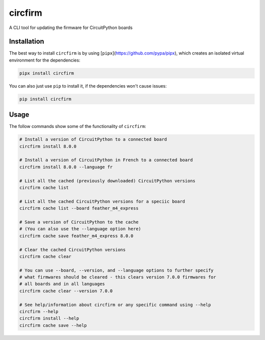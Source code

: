 circfirm
--------

.. image:: https://img.shields.io/pypi/pyversions/circfirm
   :target: https://pypi.org/project/circfirm/
   :alt: PyPI - Python Version

.. image:: https://img.shields.io/github/actions/workflow/status/tekktrik/circfirm/push.yml
   :target: https://github.com/tekktrik/circfirm/actions
   :alt: GitHub Actions Workflow Status

.. image:: https://codecov.io/gh/tekktrik/circfirm/graph/badge.svg?token=UM67L1VZZ1
   :target: https://codecov.io/gh/tekktrik/circfirm
   :alt: Codecov Report

.. image:: https://img.shields.io/pypi/wheel/circfirm
   :target: https://pypi.org/project/circfirm/
   :alt: PyPI - Wheel

.. image:: https://img.shields.io/pypi/dm/circfirm
   :target: https://pypi.org/project/circfirm/
   :alt: PyPI - Downloads

A CLI tool for updating the firmware for CircuitPython boards

Installation
============

The best way to install ``circfirm`` is by using [``pipx``](https://github.com/pypa/pipx),
which creates an isolated virtual environment for the dependencies:

.. code-block:: shell

    pipx install circfirm

You can also just use ``pip`` to install it, if the dependencies won't cause issues:

.. code-block:: shell

    pip install circfirm

Usage
=====

The follow commands show some of the functionality of ``circfirm``:

.. code-block:: shell

    # Install a version of CircuitPython to a connected board
    circfirm install 8.0.0

    # Install a version of CircuitPython in French to a connected board
    circfirm install 8.0.0 --language fr

    # List all the cached (previously downloaded) CircuitPython versions
    circfirm cache list

    # List all the cached CircuitPython versions for a speciic board
    circfirm cache list --board feather_m4_express

    # Save a version of CircuitPython to the cache
    # (You can also use the --language option here)
    circfirm cache save feather_m4_express 8.0.0

    # Clear the cached CircuitPython versions
    circfirm cache clear

    # You can use --board, --version, and --language options to further specify
    # what firmwares should be cleared - this clears version 7.0.0 firmwares for
    # all boards and in all languages
    circfirm cache clear --version 7.0.0

    # See help/information about circfirm or any specific command using --help
    circfirm --help
    circfirm install --help
    circfirm cache save --help
